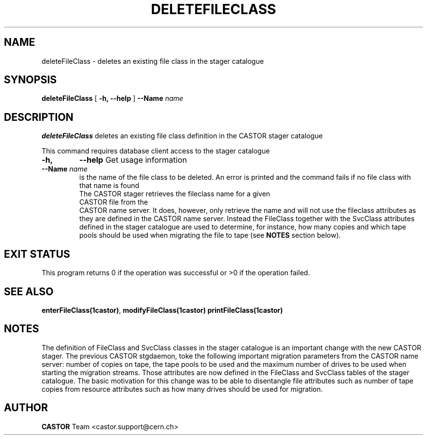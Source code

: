 .\" @(#)$RCSfile: deleteFileClass.man,v $ $Revision: 1.2 $ $Date: 2005/04/22 16:45:13 $ CERN IT/ADC Olof Barring
.\" Copyright (C) 2005 by CERN IT/ADC
.\" All rights reserved
.\"
.TH DELETEFILECLASS 1 "$Date: 2005/04/22 16:45:13 $" CASTOR "stager catalogue administrative commands"
.SH NAME
deleteFileClass \- deletes an existing file class in the stager catalogue
.SH SYNOPSIS
.B deleteFileClass
[
.BI -h, 
.BI --help
]
.BI --Name " name"
.SH DESCRIPTION
.B deleteFileClass
deletes an existing file class definition in the CASTOR stager catalogue
.LP
This command requires database client access to the stager catalogue
.TP
.BI \-h,
.BI \-\-help
Get usage information
.TP
.BI \-\-Name " name"
is the name of the file class to be deleted. An error is printed and the command
fails if no file class with that name is found
.TP
.LP
The CASTOR stager retrieves the fileclass name for a given CASTOR file from the
CASTOR name server. It does, however, only retrieve the name and will not use the
fileclass attributes as they are defined in the CASTOR name server. Instead the
FileClass together with the SvcClass attributes defined in the stager catalogue
are used to determine, for instance, how many copies and which tape pools should
be used when migrating the file to tape (see
.B NOTES
section below).
.SH EXIT STATUS
This program returns 0 if the operation was successful or >0 if the operation
failed.
.SH SEE ALSO
.BR enterFileClass(1castor) ,
.BR modifyFileClass(1castor)
.BR printFileClass(1castor)
.SH NOTES
The definition of FileClass and SvcClass classes in the stager catalogue is
an important change with the new CASTOR stager. The previous CASTOR stgdaemon,
toke the following important migration parameters from the CASTOR name server:
number of copies on tape, the tape pools to be used and the maximum number of
drives to be used when starting the migration streams. Those attributes are now
defined in the FileClass and SvcClass tables of the stager catalogue. The
basic motivation for this change was to be able to disentangle file attributes
such as number of tape copies from resource attributes such as how many drives
should be used for migration.
.SH AUTHOR
\fBCASTOR\fP Team <castor.support@cern.ch>
